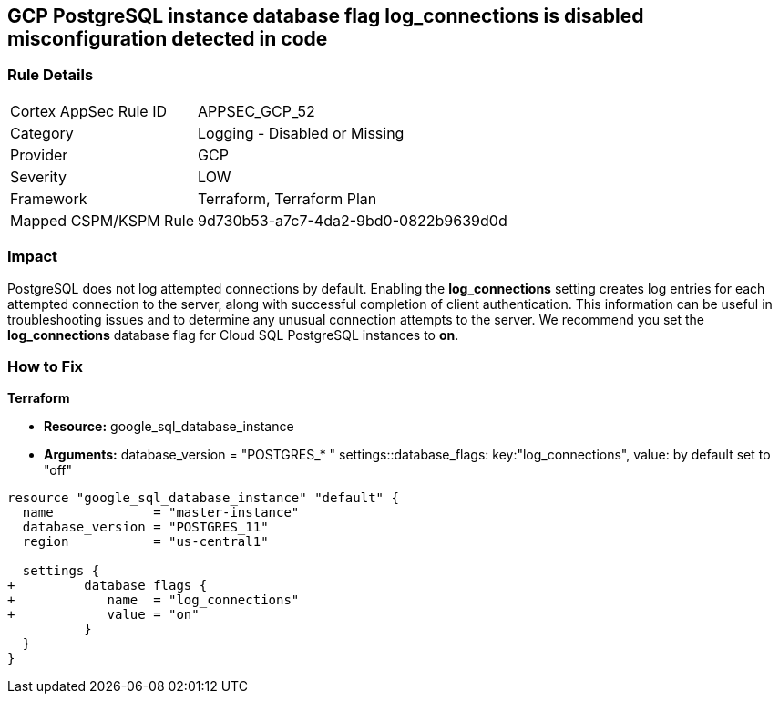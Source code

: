 == GCP PostgreSQL instance database flag log_connections is disabled misconfiguration detected in code


=== Rule Details

[cols="1,2"]
|===
|Cortex AppSec Rule ID |APPSEC_GCP_52
|Category |Logging - Disabled or Missing
|Provider |GCP
|Severity |LOW
|Framework |Terraform, Terraform Plan
|Mapped CSPM/KSPM Rule |9d730b53-a7c7-4da2-9bd0-0822b9639d0d
|===
 



=== Impact
PostgreSQL does not log attempted connections by default.
Enabling the *log_connections* setting creates log entries for each attempted connection to the server, along with successful completion of client authentication.
This information can be useful in troubleshooting issues and to determine any unusual connection attempts to the server.
We recommend you set the *log_connections* database flag for Cloud SQL PostgreSQL instances to *on*.


=== How to Fix


*Terraform* 


* *Resource:* google_sql_database_instance
* *Arguments:*  database_version = "POSTGRES_* " settings::database_flags: key:"log_connections", value:  by default set to "off"


[source,go]
----
resource "google_sql_database_instance" "default" {
  name             = "master-instance"
  database_version = "POSTGRES_11"
  region           = "us-central1"

  settings {
+         database_flags {
+            name  = "log_connections"
+            value = "on"
          }
  }
}
----

